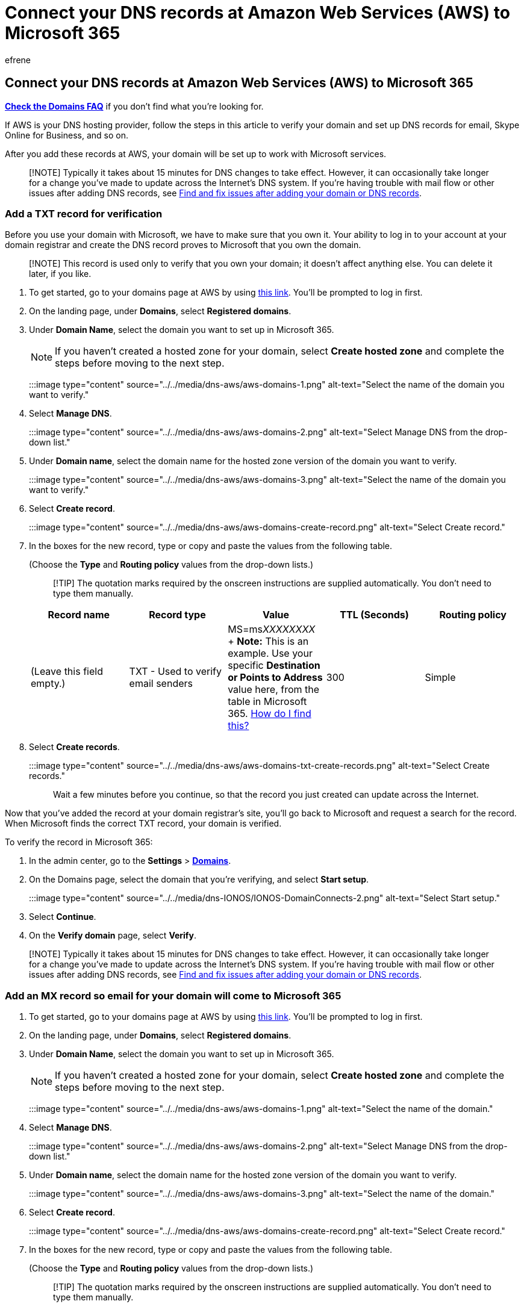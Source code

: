 = Connect your DNS records at Amazon Web Services (AWS) to Microsoft 365
:audience: Admin
:author: efrene
:description: Learn to verify your domain and set up DNS records for email, Skype for Business Online, and other services at Amazon Web Services (AWS) for Microsoft.
:f1.keywords: ["CSH"]
:manager: scotv
:ms.assetid: 7a2efd75-0771-4897-ba7b-082fe5bfa9da
:ms.author: efrene
:ms.collection: ["M365-subscription-management", "Adm_O365", "Adm_NonTOC", "Adm_O365_Setup"]
:ms.custom: AdminSurgePortfolio
:ms.localizationpriority: medium
:ms.service: o365-administration
:ms.topic: article
:search.appverid: ["BCS160", "MET150", "MOE150"]

== Connect your DNS records at Amazon Web Services (AWS) to Microsoft 365

*link:../setup/domains-faq.yml[Check the Domains FAQ]* if you don't find what you're looking for.

If AWS is your DNS hosting provider, follow the steps in this article to verify your domain and set up DNS records for email, Skype Online for Business, and so on.

After you add these records at AWS, your domain will be set up to work with Microsoft services.

____
[!NOTE] Typically it takes about 15 minutes for DNS changes to take effect.
However, it can occasionally take longer for a change you've made to update across the Internet's DNS system.
If you're having trouble with mail flow or other issues after adding DNS records, see xref:../get-help-with-domains/find-and-fix-issues.adoc[Find and fix issues after adding your domain or DNS records].
____

=== Add a TXT record for verification

Before you use your domain with Microsoft, we have to make sure that you own it.
Your ability to log in to your account at your domain registrar and create the DNS record proves to Microsoft that you own the domain.

____
[!NOTE] This record is used only to verify that you own your domain;
it doesn't affect anything else.
You can delete it later, if you like.
____

. To get started, go to your domains page at AWS by using https://console.aws.amazon.com/route53/home[this link].
You'll be prompted to log in first.
. On the landing page, under *Domains*, select *Registered domains*.
. Under *Domain Name*, select the domain you want to set up in Microsoft 365.
+
NOTE: If you haven't created a hosted zone for your domain, select *Create hosted zone* and complete the steps before moving to the next step.
+
:::image type="content" source="../../media/dns-aws/aws-domains-1.png" alt-text="Select the name of the domain you want to verify.":::

. Select *Manage DNS*.
+
:::image type="content" source="../../media/dns-aws/aws-domains-2.png" alt-text="Select Manage DNS from the drop-down list.":::

. Under *Domain name*, select the domain name for the hosted zone version of the domain you want to verify.
+
:::image type="content" source="../../media/dns-aws/aws-domains-3.png" alt-text="Select the name of the domain you want to verify.":::

. Select *Create record*.
+
:::image type="content" source="../../media/dns-aws/aws-domains-create-record.png" alt-text="Select Create record.":::

. In the boxes for the new record, type or copy and paste the values from the following table.
+
(Choose the *Type* and *Routing policy* values from the drop-down lists.)
+
____
[!TIP] The quotation marks required by the onscreen instructions are supplied automatically.
You don't need to type them manually.
____
+
|===
| Record name | Record type | Value | TTL (Seconds) | Routing policy

| (Leave this field empty.)
| TXT - Used to verify email senders
| MS=ms__XXXXXXXX__ + *Note:* This is an example.
Use your specific *Destination or Points to Address* value here, from the table in Microsoft 365.
xref:../get-help-with-domains/information-for-dns-records.adoc[How do I find this?]
| 300
| Simple
|===

. Select *Create records*.
+
:::image type="content" source="../../media/dns-aws/aws-domains-txt-create-records.png" alt-text="Select Create records.":::
+
Wait a few minutes before you continue, so that the record you just created can update across the Internet.

Now that you've added the record at your domain registrar's site, you'll go back to Microsoft and request a search for the record.
When Microsoft finds the correct TXT record, your domain is verified.

To verify the record in Microsoft 365:

. In the admin center, go to the *Settings* > https://go.microsoft.com/fwlink/p/?linkid=834818[*Domains*].
. On the Domains page, select the domain that you're verifying, and select *Start setup*.
+
:::image type="content" source="../../media/dns-IONOS/IONOS-DomainConnects-2.png" alt-text="Select Start setup.":::

. Select *Continue*.
. On the *Verify domain* page, select *Verify*.

____
[!NOTE] Typically it takes about 15 minutes for DNS changes to take effect.
However, it can occasionally take longer for a change you've made to update across the Internet's DNS system.
If you're having trouble with mail flow or other issues after adding DNS records, see xref:../get-help-with-domains/find-and-fix-issues.adoc[Find and fix issues after adding your domain or DNS records].
____

=== Add an MX record so email for your domain will come to Microsoft 365

. To get started, go to your domains page at AWS by using https://console.aws.amazon.com/route53/home[this link].
You'll be prompted to log in first.
. On the landing page, under *Domains*, select *Registered domains*.
. Under *Domain Name*, select the domain you want to set up in Microsoft 365.
+
NOTE: If you haven't created a hosted zone for your domain, select *Create hosted zone* and complete the steps before moving to the next step.
+
:::image type="content" source="../../media/dns-aws/aws-domains-1.png" alt-text="Select the name of the domain.":::

. Select *Manage DNS*.
+
:::image type="content" source="../../media/dns-aws/aws-domains-2.png" alt-text="Select Manage DNS from the drop-down list.":::

. Under *Domain name*, select the domain name for the hosted zone version of the domain you want to verify.
+
:::image type="content" source="../../media/dns-aws/aws-domains-3.png" alt-text="Select the name of the domain.":::

. Select *Create record*.
+
:::image type="content" source="../../media/dns-aws/aws-domains-create-record.png" alt-text="Select Create record.":::

. In the boxes for the new record, type or copy and paste the values from the following table.
+
(Choose the *Type* and *Routing policy* values from the drop-down lists.)
+
____
[!TIP] The quotation marks required by the onscreen instructions are supplied automatically.
You don't need to type them manually.
____
+
|===
| Record name | Record type | Value | TTL (Seconds) | Routing policy

| (Leave this field empty.)
| MX - Specifies mail servers
| 0 _<domain-key>_.mail.protection.outlook.com.
+ The 0 is the MX priority value.
Add it to the beginning of the MX value, separated from the remainder of the value by a space.
+ *This value MUST end with a period (.)* + *Note:* Get your <__domain-key__> from your Microsoft 365 account.
xref:../get-help-with-domains/information-for-dns-records.adoc[How do I find this?]
| 300
| Simple routing
|===

. Select *Create records*.
+
:::image type="content" source="../../media/dns-aws/aws-domains-mx-create-records.png" alt-text="Select Create records.":::

. If there are any other MX records, remove them by selecting the record, and then selecting *Delete*.

=== Add the CNAME record required for Microsoft 365

. To get started, go to your domains page at AWS by using https://console.aws.amazon.com/route53/home[this link].
You'll be prompted to log in first.
. On the landing page, under *Domains*, select *Registered domains*.
. Under *Domain Name*, select the domain you want to set up in Microsoft 365.
+
NOTE: If you haven't created a hosted zone for your domain, select *Create hosted zone* and complete the steps before moving to the next step.
+
:::image type="content" source="../../media/dns-aws/aws-domains-1.png" alt-text="Select the name of the domain.":::

. Select *Manage DNS*.
+
:::image type="content" source="../../media/dns-aws/aws-domains-2.png" alt-text="Select Manage DNS from the drop-down list.":::

. Under *Domain name*, select the domain name for the hosted zone version of the domain you want to verify.
+
:::image type="content" source="../../media/dns-aws/aws-domains-3.png" alt-text="Select the name of the domain.":::

. Select *Create record*.
+
:::image type="content" source="../../media/dns-aws/aws-domains-create-record.png" alt-text="Select Create record.":::

. In the boxes for the new record, type or copy and paste the values from the following table.
+
(Choose the *Type* and *Routing policy* values from the drop-down lists.)
+
|===
| Record name | Record type | Value | TTL | Routing policy

| autodiscover
| CNAME - Routes traffic to another domain name
| autodiscover.outlook.com.
+ *This value MUST end with a period (.)*
| 300
| Simple
|===

. Select *Create records*.
+
:::image type="content" source="../../media/dns-aws/aws-domains-cname-create-records.png" alt-text="Select Create records.":::

=== Add a TXT record for SPF to help prevent email spam

____
[!IMPORTANT] You cannot have more than one TXT record for SPF for a domain.
If your domain has more than one SPF record, you'll get email errors, as well as delivery and spam classification issues.
If you already have an SPF record for your domain, don't create a new one for Microsoft.
Instead, add the required Microsoft values to the current record so that you have a _single_ SPF record that includes both sets of values.
Need examples?
Check out these xref:../../enterprise/external-domain-name-system-records.adoc[External Domain Name System records for Microsoft].
To validate your SPF record, you can use one of theselink:../setup/domains-faq.yml[SPF validation tools].
____

. To get started, go to your domains page at AWS by using https://console.aws.amazon.com/route53/home[this link].
You'll be prompted to log in first.
. On the landing page, under *Domains*, select *Registered domains*.
. Under *Domain Name*, select the domain you want to set up in Microsoft 365.
+
NOTE: If you haven't created a hosted zone for your domain, select *Create hosted zone* and complete the steps before moving to the next step.
+
:::image type="content" source="../../media/dns-aws/aws-domains-1.png" alt-text="Select the name of the domain.":::

. Select *Manage DNS*.
+
:::image type="content" source="../../media/dns-aws/aws-domains-2.png" alt-text="Select Manage DNS from the drop-down list.":::

. Under *Domain name*, select the domain name for the hosted zone version of the domain you want to verify.
+
:::image type="content" source="../../media/dns-aws/aws-domains-3.png" alt-text="Select the name of the domain.":::

. Select *Create record*.
+
:::image type="content" source="../../media/dns-aws/aws-domains-create-record.png" alt-text="Select Create record.":::

. In the boxes for the new record, type or copy and paste the values from the following table.
+
(Choose the *Type* value from the drop-down lists.)
+
|===
| Record type | Value

| TXT- Used to verify email senders and for application-specific values
| v=spf1 include:spf.protection.outlook.com -all + (The quotation marks required by the onscreen instructions are supplied automatically.
You don't need to type them manually.) + *Note:* We recommend copying and pasting this entry, so that all of the spacing stays correct.
|===

. Select *Create records*.
+
:::image type="content" source="../../media/dns-aws/aws-domains-txt-create-records.png" alt-text="Select Create records.":::

=== Advanced option: Skype for Business

Only select this option if your organization uses Skype for Business for online communication services like chat, conference calls, and video calls, in addition to Microsoft Teams.
Skype needs 4 records: 2 SRV records for user-to-user communication, and 2 CNAME records to sign-in and connect users to the service.

==== Add the two required SRV records

. To get started, go to your domains page at AWS by using https://console.aws.amazon.com/route53/home[this link].
You'll be prompted to log in first.
. On the landing page, under *Domains*, select *Registered domains*.
. Under *Domain Name*, select the domain you want to set up in Microsoft 365.
+
NOTE: If you haven't created a hosted zone for your domain, select *Create hosted zone* and complete the steps before moving to the next step.
+
:::image type="content" source="../../media/dns-aws/aws-domains-1.png" alt-text="Select the name of the domain.":::

. Select *Manage DNS*.
+
:::image type="content" source="../../media/dns-aws/aws-domains-2.png" alt-text="Select Manage DNS from the drop-down list.":::

. Under *Domain name*, select the domain name for the hosted zone version of the domain you want to verify.
+
:::image type="content" source="../../media/dns-aws/aws-domains-3.png" alt-text="Select the name of the domain.":::

. Select *Create record*.
+
:::image type="content" source="../../media/dns-aws/aws-domains-create-record.png" alt-text="Select Create record.":::

. In the boxes for the new record, type or copy and paste the values from the following table.
+
(Choose the *Type* and *Routing Policy* values from the drop-down lists.)
+
|===
| Record name | Record type | Value | TTL (Seconds) | Routing policy

| _sip._tls
| SRV - Application-specific values that id servers
| 100 1 443 sipdir.online.lync.com.
*This value MUST end with a period (.)*> + *Note:* We recommend copying and pasting this entry, so that all of the spacing stays correct.
| 300
| Simple

| _sipfederationtls._tcp
| SRV - Application-specific values that id servers
| 100 1 5061 sipfed.online.lync.com.
*This value MUST end with a period (.)* + *Note:* We recommend copying and pasting this entry, so that all of the spacing stays correct.
| 300
| Simple
|===

. To add the other SRV record, select *Add another record*, create a record using the values from the next row in the table, and then again select *Create records*.
+
:::image type="content" source="../../media/dns-aws/aws-domians-srv-create-records.png" alt-text="Select Create records.":::

____
[!NOTE] Typically it takes about 15 minutes for DNS changes to take effect.
However, it can occasionally take longer for a change you've made to update across the Internet's DNS system.
If you're having trouble with mail flow or other issues after adding DNS records, see xref:../get-help-with-domains/find-and-fix-issues.adoc[Find and fix issues after adding your domain or DNS records].
____

==== Add the two required CNAME records for Skype for Business

. To get started, go to your domains page at AWS by using https://console.aws.amazon.com/route53/home[this link].
You'll be prompted to log in first.
. On the landing page, under *Domains*, select *Registered domains*.
. Under *Domain Name*, select the domain you want to set up in Microsoft 365.
+
NOTE: If you haven't created a hosted zone for your domain, select *Create hosted zone* and complete the steps before moving to the next step.
+
:::image type="content" source="../../media/dns-aws/aws-domains-1.png" alt-text="Select the name of the domain.":::

. Select *Manage DNS*.
+
:::image type="content" source="../../media/dns-aws/aws-domains-2.png" alt-text="Select Manage DNS from the drop-down list.":::

. Under *Domain name*, select the domain name for the hosted zone version of the domain you want to verify.
+
:::image type="content" source="../../media/dns-aws/aws-domains-3.png" alt-text="Select the name of the domain.":::

. Select *Create record*.
+
:::image type="content" source="../../media/dns-aws/aws-domains-create-record.png" alt-text="Select Create record.":::

. In the boxes for the new record, type or copy and paste the values from the following table.
+
(Choose the *Type* and *Routing policy* values from the drop-down lists.)
+
|===
| Record name | Record type | Value | TTL | Routing policy

| sip
| CNAME - Canonical name
| sipdir.online.lync.com.
+ *This value MUST end with a period (.)*
| 300
| Simple

| lyncdiscover
| CNAME - Canonical name
| webdir.online.lync.com.
+ *This value MUST end with a period (.)*
| 300
| Simple
|===

. To add the other CNAME record, select *Add another record*, create a record using the values from the next row in the table.
. Select *Create records*.
+
:::image type="content" source="../../media/dns-aws/aws-domains-cname-create-records.png" alt-text="Select Create records.":::

____
[!NOTE] Typically it takes about 15 minutes for DNS changes to take effect.
However, it can occasionally take longer for a change you've made to update across the Internet's DNS system.
If you're having trouble with mail flow or other issues after adding DNS records, see xref:../get-help-with-domains/find-and-fix-issues.adoc[Troubleshoot issues after changing your domain name or DNS records].
____

=== Advanced option: Intune and Mobile Device Management for Microsoft 365

This service helps you secure and remotely manage mobile devices that connect to your domain.
Mobile Device Management needs two CNAME records so that users can enroll devices to the service.

==== Add the two required CNAME records for Mobile Device Management

. To get started, go to your domains page at AWS by using https://console.aws.amazon.com/route53/home[this link].
You'll be prompted to log in first.
. On the landing page, under *Domains*, select *Registered domains*.
. Under *Domain Name*, select the domain you want to set up in Microsoft 365.
+
NOTE: If you haven't created a hosted zone for your domain, select *Create hosted zone* and complete the steps before moving to the next step.
+
:::image type="content" source="../../media/dns-aws/aws-domains-1.png" alt-text="Select the name of the domain.":::

. Select *Manage DNS*.
+
:::image type="content" source="../../media/dns-aws/aws-domains-2.png" alt-text="Select Manage DNS from the drop-down list.":::

. Under *Domain name*, select the domain name for the hosted zone version of the domain you want to verify.
+
:::image type="content" source="../../media/dns-aws/aws-domains-3.png" alt-text="Select the name of the domain.":::

. Select *Create record*.
+
:::image type="content" source="../../media/dns-aws/aws-domains-create-record.png" alt-text="Select Create record.":::

. In the boxes for the new record, type or copy and paste the values from the following table.
+
(Choose the *Type* and *Routing policy* values from the drop-down lists.)
+
|===
| Record name | Record type | Value | TTL | Routing policy

| enterpriseregistration
| CNAME - Canonical name
| enterpriseregistration.windows.net.
+ *This value MUST end with a period (.)*
| 300
| Simple

| enterpriseenrollment
| CNAME - Canonical name
| enterpriseenrollment-s.manage.microsoft.com.
+ *This value MUST end with a period (.)*
| 300
| Simple
|===

. To add the other CNAME record, select *Add another record*, create a record using the values from the next row in the table.
. Select *Create records*.
+
:::image type="content" source="../../media/dns-aws/aws-domains-cname-create-records.png" alt-text="Select Create records.":::

____
[!NOTE] Typically it takes about 15 minutes for DNS changes to take effect.
However, it can occasionally take longer for a change you've made to update across the Internet's DNS system.
If you're having trouble with mail flow or other issues after adding DNS records, see xref:../get-help-with-domains/find-and-fix-issues.adoc[Troubleshoot issues after changing your domain name or DNS records].
____
